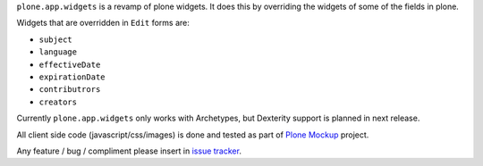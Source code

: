 ``plone.app.widgets`` is a revamp of plone widgets. It does this by overriding
the widgets of some of the fields in plone.

Widgets that are overridden in ``Edit`` forms are:

- ``subject``
- ``language``
- ``effectiveDate``
- ``expirationDate``
- ``contributrors``
- ``creators``

Currently ``plone.app.widgets`` only works with Archetypes, but Dexterity
support is planned in next release.

All client side code (javascript/css/images) is done and tested as part of
`Plone Mockup`_ project.

Any feature / bug / compliment please insert in `issue tracker`_.

.. _`Plone Mockup`: https://plone.github.com/mockup
.. _`issue tracker`: https://github.com/plone.app.widgets/issues
